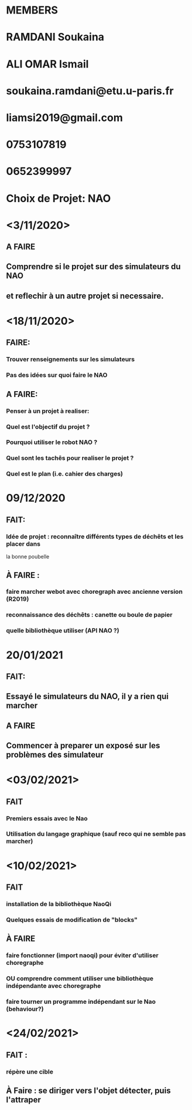 * MEMBERS
* RAMDANI Soukaina
* ALI OMAR Ismail

* soukaina.ramdani@etu.u-paris.fr
* liamsi2019@gmail.com

* 0753107819
* 0652399997


* Choix de Projet: NAO

* <3/11/2020>
** A FAIRE
** Comprendre si le projet sur des simulateurs du NAO
** et reflechir à un autre projet si necessaire.


* <18/11/2020>
** FAIRE:
*** Trouver renseignements sur les simulateurs
*** Pas des idées sur quoi faire le NAO
** A FAIRE:
*** Penser à un projet à realiser:
*** Quel est l'objectif du projet ?
*** Pourquoi utiliser le robot NAO ?
*** Quel sont les tachês pour realiser le projet ?
*** Quel est le plan (i.e. cahier des charges)


* 09/12/2020
** FAIT:
*** Idée de projet : reconnaître différents types de déchêts et les placer dans
   la bonne poubelle
** À FAIRE :
*** faire marcher webot avec choregraph avec ancienne version (R2019)
*** reconnaissance des déchêts : canette ou boule de papier
*** quelle bibliothèque utiliser (API NAO ?)


* 20/01/2021
** FAIT:
** Essayé le simulateurs du NAO, il y a rien qui marcher
** A FAIRE
** Commencer à preparer un exposé sur les problèmes des simulateur

* <03/02/2021>
** FAIT
*** Premiers essais avec le Nao
*** Utilisation du langage graphique (sauf reco qui ne semble pas marcher)

* <10/02/2021>
** FAIT
*** installation de la bibliothèque NaoQi
*** Quelques essais de modification de "blocks"
** À FAIRE
*** faire fonctionner (import naoqi) pour éviter d'utiliser choregraphe
*** OU comprendre comment utiliser une bibliothèque indépendante avec choregraphe
*** faire tourner un programme indépendant sur le Nao (behaviour?)

* <24/02/2021>
** FAIT :
*** répère une cible
** À Faire : se diriger vers l'objet détecter, puis l'attraper
